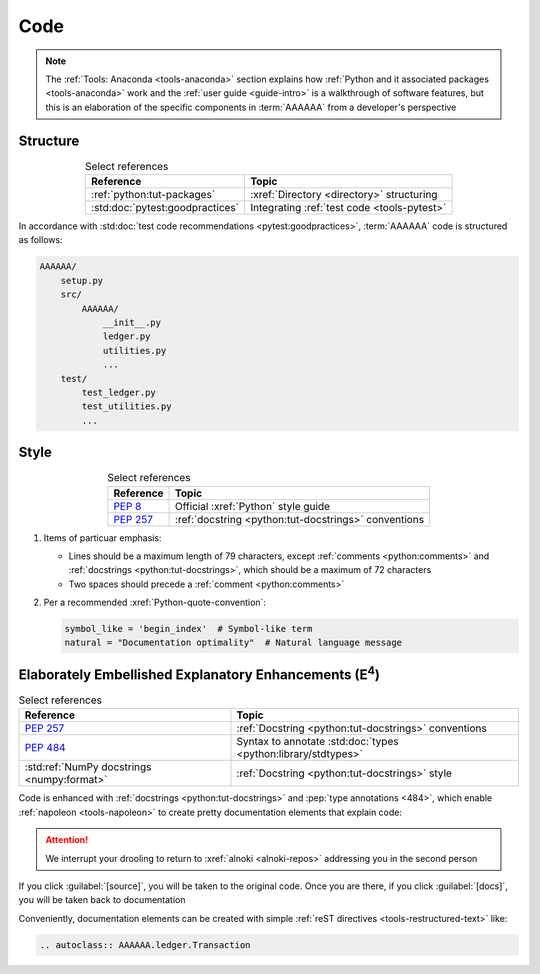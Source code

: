 .. 5863379

.. _concepts-code:


####
Code
####

.. note::

   The :ref:`Tools: Anaconda <tools-anaconda>` section explains how
   :ref:`Python and it associated packages <tools-anaconda>` work and the
   :ref:`user guide <guide-intro>` is a walkthrough of software features, but
   this is an elaboration of the specific components in :term:`AAAAAA` from a
   developer's perspective


*********
Structure
*********

.. csv-table:: Select references
   :header: "Reference", "Topic"
   :align: center

   :ref:`python:tut-packages`, :xref:`Directory <directory>` structuring
   :std:doc:`pytest:goodpractices`, Integrating :ref:`test code <tools-pytest>`

In accordance with :std:doc:`test code recommendations <pytest:goodpractices>`,
:term:`AAAAAA` code is structured as follows:

.. code-block:: none

   AAAAAA/
       setup.py
       src/
           AAAAAA/
               __init__.py
               ledger.py
               utilities.py
               ...
       test/
           test_ledger.py
           test_utilities.py
           ...


*****
Style
*****

.. csv-table:: Select references
   :header: "Reference", "Topic"
   :align: center

   :pep:`8`, Official :xref:`Python` style guide
   :pep:`257`, :ref:`docstring <python:tut-docstrings>` conventions

#. Items of particuar emphasis:

   * Lines should be a maximum length of 79 characters, except
     :ref:`comments <python:comments>` and
     :ref:`docstrings <python:tut-docstrings>`, which should be a maximum
     of 72 characters
   * Two spaces should precede a :ref:`comment <python:comments>`

#. Per a recommended :xref:`Python-quote-convention`:

   .. code-block:: python

      symbol_like = 'begin_index'  # Symbol-like term
      natural = "Documentation optimality"  # Natural language message


.. _concepts-code-e4:

**********************************************************************
Elaborately Embellished Explanatory Enhancements (E\ :superscript:`4`)
**********************************************************************

.. csv-table:: Select references
   :header: "Reference", "Topic"
   :align: center

   :pep:`257`, :ref:`Docstring <python:tut-docstrings>` conventions
   :pep:`484`, Syntax to annotate :std:doc:`types <python:library/stdtypes>`
   :std:ref:`NumPy docstrings <numpy:format>`, "
   :ref:`Docstring <python:tut-docstrings>` style"

Code is enhanced with :ref:`docstrings <python:tut-docstrings>` and
:pep:`type annotations <484>`, which enable :ref:`napoleon <tools-napoleon>` to
create pretty documentation elements that explain code:

.. py:function:: explanation(what, who, how, where, when, how_many)

   Explain something to somebody in a certain way at a certain place on a
   certain day, a certain number of timey times

   :param object what: are you trying to explain?
   :param str who: even cares?
   :param str how: you gon' do that?
   :param str where: are you 'splaining it?
   :param datetime.date when: do we receive the coupons you promised?
   :param int how_many: times you gon' do dis befo' I smack-a-you?
   :return: with newfound knowledge
   :rtype: str
   :raises ValueError: if the explanaion is not understood
   :raises TypeError: if the explanation is in the wrong language

.. attention::
   We interrupt your drooling to return to :xref:`alnoki <alnoki-repos>`
   addressing you in the second person

If you click :guilabel:`[source]`, you will be taken to the original code. Once
you are there, if you click :guilabel:`[docs]`, you will be taken back to
documentation

Conveniently, documentation elements can be created with simple
:ref:`reST directives <tools-restructured-text>` like:

.. code-block:: rest

   .. autoclass:: AAAAAA.ledger.Transaction
